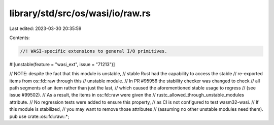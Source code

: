library/std/src/os/wasi/io/raw.rs
=================================

Last edited: 2023-03-30 20:35:59

Contents:

.. code-block:: rs

    //! WASI-specific extensions to general I/O primitives.

#![unstable(feature = "wasi_ext", issue = "71213")]

// NOTE: despite the fact that this module is unstable,
// stable Rust had the capability to access the stable
// re-exported items from os::fd::raw through this
// unstable module.
// In PR #95956 the stability checker was changed to check
// all path segments of an item rather than just the last,
// which caused the aforementioned stable usage to regress
// (see issue #99502).
// As a result, the items in os::fd::raw were given the
// rustc_allowed_through_unstable_modules attribute.
// No regression tests were added to ensure this property,
// as CI is not configured to test wasm32-wasi.
// If this module is stabilized,
// you may want to remove those attributes
// (assuming no other unstable modules need them).
pub use crate::os::fd::raw::*;


